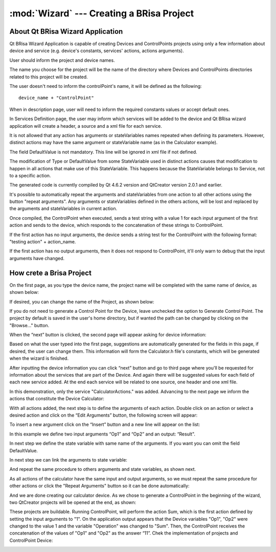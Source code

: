 :mod:`Wizard` --- Creating a BRisa Project 
==========================================

.. module: wizard
    :synopsis: Wizard generate a Brisa Project code

About Qt BRisa Wizard Application
--------------------------------
Qt BRisa Wizard Application is capable of creating Devices and ControlPoints projects using only a few information about device and service (e.g. device's constants, services' actions, actions arguments).

User should inform the project and device names. 
	 
The name you choose for the project will be the name of the directory where Devices and ControlPoints directories related to this project will be created.
	 
The user doesn't need to inform the controlPoint's name, it will be defined as the following: 
::
		device_name + "ControlPoint" 

When in description page, user will need to inform the required constants values or accept default ones.

In Services Definition page, the user may inform which services will be added to the device and Qt BRisa wizard application will create a header, a source and a xml file for each service.

It is not allowed that any action has arguments or stateVariables names repeated when defining its parameters. However, distinct actions may have the same argument or stateVariable name (as in the Calculator example). 
	 
	
The field DefaultValue is not mandatory. This line will be ignored in xml file if not defined.

	
The modification of  Type or DefaultValue from some StateVariable used in distinct actions causes that modification to happen in all actions that make use of this StateVariable. This happens because the StateVariable belongs to Service, not to a specific action. 

The generated code is currently compiled by Qt 4.6.2 version and QtCreator version 2.0.1 and earlier. 

It's possible to automatically repeat the arguments and stateVariables from one action to all other actions using the button "repeat arguments". Any arguments or stateVariables defined in the others actions, will be lost and replaced by the arguments and stateVariables in current action. 

	
Once compiled, the ControlPoint when executed, sends a test string with a value 1 for each input argument of the first action and sends to the device, which responds to the concatenation of these strings to ControlPoint. 


If the first action has no input arguments, the device sends a string test for the ControlPoint with the following format: "testing action" + action_name.	
	 
If the first action has no output arguments, then it does not respond to ControlPoint, it'll only warn to debug that the input arguments have changed.	



How crete a Brisa Project 
--------------------------------
On the first page, as you type the device name, the project name will be completed with the same name of device, as shown below:

.. image:: introPage.png
   :height: 100px
   :width: 200 px
   :scale: 50 %
   :align: center


If desired, you can change the name of the Project, as shown below:

.. image:: introPage2.png
   :height: 100px
   :width: 200 px
   :scale: 50 %
   :align: center

If you do not need to generate a Control Point for the Device, leave unchecked the option to Generate Control Point. The project by default is saved in the user's home directory, but if wanted the path can be changed by clicking on the "Browse..." button.

When the “next” button is clicked, the second page will appear asking for device information:

.. image:: devicePage.png
   :height: 100px
   :width: 200 px
   :scale: 50 %
   :align: center

Based on what the user typed into the first page, suggestions are automatically generated for the fields in this page, if desired, the user can change them. This information will form the Calculator.h  file's constants, which will be generated when the wizard is finished.
	
After inputting the device information you can click “next” button and go to third page where you'll be requested for information about the services that are part of the Device. And again there will be suggested values for each field of each new service added. At the end each service will be related to one source, one header and one xml file.
	
.. image:: servicePage.png
   :height: 100px
   :width: 200 px
   :scale: 50 %
   :align: center

In this demonstration, only the service "CalculatorActions." was added. Advancing to the next page we inform the actions that constitute the Device Calculator:

.. image:: actionPage.png
   :height: 100px
   :width: 200 px
   :scale: 50 %
   :align: center

With all actions added, the next step is to deﬁne the arguments of each action. Double click on an action or select a desired action and click on the “Edit Arguments” button, the following screen will appear:

.. image:: screen.png
   :height: 100px
   :width: 200 px
   :scale: 50 %
   :align: center

To insert a new argument click on the “Insert” button and a new line will appear on the list:

.. image:: addingnewline.png
   :height: 100px
   :width: 200 px
   :scale: 50 %
   :align: center

In this example we define two input arguments “Op1” and “Op2” and an output: “Result".

.. image:: addingArguments.png
   :height: 100px
   :width: 200 px
   :scale: 50 %
   :align: center

In next step we define the state variable with same name of the arguments. If you want you can omit the field DefaultValue.

.. image:: statevariables.png
   :height: 100px
   :width: 200 px
   :scale: 50 %
   :align: center

In next step we can link the arguments to state variable:

.. image:: relationateVariable1.png
   :height: 100px
   :width: 200 px
   :scale: 50 %
   :align: center

And repeat the same procedure to others arguments and state variables, as shown next.

.. image:: relationateVariable2.png
   :height: 100px
   :width: 200 px
   :scale: 50 %
   :align: center

.. image:: relationateVariable3.png
   :height: 100px
   :width: 200 px
   :scale: 50 %
   :align: center

As all actions of the calculator have the same input and output arguments, so we must repeat the same procedure for other actions or click the "Repeat Arguments" button so it can be done automatically:

.. image:: finalActionPage.png
   :height: 100px
   :width: 200 px
   :scale: 50 %
   :align: center

And we are done creating our calculator device. As we chose to generate a ControlPoint in the beginning of the wizard, two QtCreator projects will be opened at the end, as shown:

.. image:: openProject.png
      :align: center
These projects are buildable. Running ControlPoint, will perform the action Sum, which is the first action defined by setting the input arguments to "1". On the application output appears that the Device variables "Op1", "Op2" were changed to the value 1 and the variable "Operation" was changed to "Sum". Then, the ControlPoint receives the concatenation of the values of "Op1" and "Op2" as the answer “11”. Chek the implementation of projects and ControlPoint Device:

.. image:: openProject2.png
      :align: center
